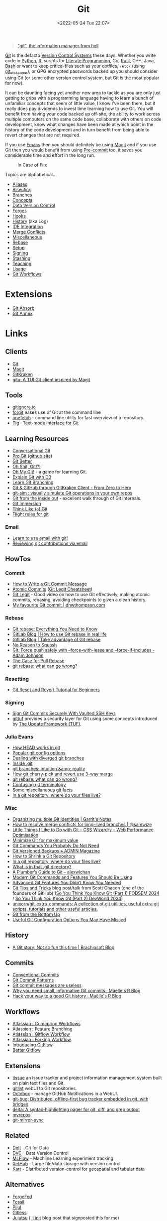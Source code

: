 :PROPERTIES:
:ID:       3c905838-8de4-4bb6-9171-98c1332456be
:mtime:    20241008225236 20241004070133 20240910123410 20240901100626 20240814060129 20240808201831 20240801100007 20240719001534 20240711103337 20240701233515 20240612094213 20240513134330 20240510231456 20240418140306 20240412194108 20240411175427 20240408182336 20240328161547 20240318142729 20240315225756 20240310105101 20240310081624 20240302201155 20240301234241 20240221200649 20240219222911 20240217211347 20240213221614 20240211213301 20240210201330 20240206214914 20240204190433 20240201174331 20240130212848 20240130202345 20240130093843 20240125081236 20240123220514 20240122180605 20240122164915 20240121215156 20240121101117 20240119090547 20240101000833 20231222225414 20231213080400 20231212094801 20231209093931 20231122193433 20231121195208 20231115215615 20231115133558 20231115114414 20231113084013 20231103084937 20231102202740 20231031213320 20231030192448 20231025145646 20231022202227 20231021073737 20231020224724 20231018215110 20231018204740 20231018073902 20231015085830 20231007203439 20231005064143 20231004202913 20230922202301 20230920064045 20230914220336 20230910195251 20230910183057 20230910113355 20230803214400 20230801215130 20230726132229 20230723222943 20230720135032 20230708145328 20230708080944 20230707225153 20230628133055 20230617210051 20230513073211 20230509144956 20230426111505 20230413161814 20230331194520 20230224093757 20230222225246
:ctime:    20230222225246
:END:
#+TITLE: Git
#+DATE: <2022-05-24 Tue 22:07>
#+FILETAGS: :git:programming:documentation:version control:

#+begin_quote
[[https://github.com/git/git/commit/e83c5163316f89bfbde7d9ab23ca2e25604af290]["git", the information manager from hell]]
#+end_quote
[[https://git-scm.com][Git]] is the defacto [[id:668debfd-9cf7-4577-9ae8-b63fcf044bb8][Version Control Systems]] these days. Whether you write code in [[id:5b5d1562-ecb4-4199-b530-e7993723e112][Python]], [[id:de9a18a7-b4ef-4a9f-ac99-68f3c76488e5][R]],
scripts for [[id:ab2f5dfb-e355-4dbb-8ca0-12845b82e38a][Literate Programming]], Go, [[id:3469c33e-7c61-46c7-b01e-655695f3b93c][Rust]], C++, Java, [[id:9c6257dc-cbef-4291-8369-b3dc6c173cf2][Bash]] or want to keep critical files such as your dotfiles,
~/etc/~ (using [[id:48249b0d-eeba-484a-8f00-808a14169692][git_etckeeper]]), or GPG encrypted passwords backed up you should consider using Git (or some other version
control system, but Git is the most popular for now).

It can be daunting facing yet another new area to tackle as you are only just getting to grips with a programming
language having to learn a bunch of unfamiliar concepts that seem of little value, I know I've been there, but it really
does pay dividends to invest time learning how to use Git. You will benefit from having your code backed up off-site,
the ability to work across multiple computers on the same code base, collaborate with others on code development, know
what changes have been made at which point in the history of the code development and in turn benefit from being able to
revert changes that are not required.

If you use [[id:754f25a5-3429-4504-8a17-4efea1568eba][Emacs]] then you should definitely be using [[id:220d7ba9-d30e-4149-a25b-03796e098b0d][Magit]] and if you use Git then you would benefit from using
[[id:c76767c4-2a49-42f8-a323-a6d6105e0bce][Pre-commit]] too, it saves you considerable time and effort in the long run.

#+ATTR_HTML: :width 300px
#+CAPTION: In Case of Fire
[[./img/git_in_case_of_fire.png]]


Topics are alphabetical...

+ [[id:55d950fe-e9ce-477d-9ab1-6498be95b910][Aliases]]
+ [[id:cbdb0c03-0eeb-45f0-a4c7-91131519120e][Bisecting]]
+ [[id:661f45c0-cec7-4b57-b2b1-7da8f9d8d0e6][Branches]]
+ [[id:669648c5-07ce-472e-aaac-cdba9c0b4d05][Concepts]]
+ [[id:2013cd50-f008-422a-ade1-b97d6bfc3a2a][Data Version Control]]
+ [[id:28ffcc43-9dff-4de8-a211-277c5346a642][Forges]]
+ [[id:98fb864e-8e55-47cb-bfe8-c002d9e3d435][Hooks]]
+ [[id:809de327-3039-4499-945b-b48974e5efe7][History]] (aka Log)
+ [[id:d42f29bd-1a5b-4e30-a2e6-03469a024133][IDE Integration]]
+ [[id:3d6bf689-54bd-4551-b367-019e1cb67e73][Merge Conflicts]]
+ [[id:5c6a5268-9f73-46d1-810f-6aa6158101a5][Miscellaneous]]
+ [[id:57ba7f41-cf41-493c-bbf4-9d1e05a0602d][Rebase]]
+ [[id:90a51969-bb25-4a44-8a71-ffcd43b9dfe6][Setup]]
+ [[id:beef0eda-374a-4ea0-9894-967850fbe0ce][Signing]]
+ [[id:62d4406f-68ce-418b-90aa-25a8978b0248][Stashing]]
+ [[id:8c97a5ea-6a80-4569-a7fa-6223200a0ea6][Teaching]]
+ [[id:6f30d2b6-b1eb-413a-b181-de434d35fc69][Usage]]
+ [[id:36b4612a-63df-4858-afb1-f35d4f44dba5][Git Workflows]]

* Extensions

+ [[id:ba1f4f83-b032-410c-9cb6-98b6fa1246bd][Git Absorb]]
+ [[id:cc630d23-b3e4-497e-bbf9-a855e0274297][Git Annex]]

* Links

** Clients

+ [[https://git-scm.com][Git]]
+ [[https:magit.vc][Magit]]
+ [[https://www.gitkraken.com/][GitKraken]]
+ [[https://github.com/altsem/gitu][gitu: A TUI Git client inspired by Magit]]

** Tools

+ [[http://gitignore.io/][gitignore.io]]
+ [[https://github.com/wfxr/forgit][forgit]] eases use of Git at the command line
+ [[https://github.com/o2sh/onefetch][onefetch]] - command line utility for fast overview of a repository.
+ [[https://jonas.github.io/tig/][Tig · Text-mode interface for Git]]

** Learning Resources

+ [[http://blog.anvard.org/conversational-git/][Conversational Git]]
+ [[https://git-scm.com/book/en/v2][Pro Git]] ([[https://github.com/progit/progit][github site]])
+ [[https://gitbetter.substack.com/archive?sort=new][Git Better]]
+ [[https://ohshitgit.com/][Oh Shit, Git!?!]]
+ [[https://ohmygit.org/][Oh My Git!]] - a game for learning Git.
+ [[https://onlywei.github.io/explain-git-with-d3/#clean][Explain Git with D3]]
+ [[https://learngitbranching.js.org/][Learn Git Branching]]
+ [[https://srse-git-github-zero2hero.netlify.app/][Git & GitHub through GitKraken Client - From Zero to Hero]]
+ [[https://initialcommit.com/blog/git-sim][git-sim : visually simulate Git operations in your own repos]]
+ [[https://maryrosecook.com/blog/post/git-from-the-inside-out][Git from the inside out]] - excellent walk through of Git internals.
+ [[https://gitimmersion.com/index.html][Git Immersion]]
+ [[https://think-like-a-git.net/][Think Like (a) Git]]
+ [[https://github.com/k88hudson/git-flight-rules][Flight rules for git]]

*** Email

+ [[https://git-send-email.io/][Learn to use email with git!]]
+ [[https://git-am.io/][Reviewing git contributions via email]]

** HowTos

*** Commit

+ [[https://cbea.ms/git-commit/][How to Write a Git Commit Message]]
+ [[http://www.pauline-vos.nl/atomic-commits/][Atomic Commits]] ([[https://www.pauline-vos.nl/git-legit-cheatsheet/][Git Legit Cheatsheet]])
+ [[https://www.youtube.com/watch?v=_e5oq4JT4_8][Git Legit]] - Good video on how to use Git effectively, making atomic commits, rebasing, avoiding checkpoints to given a
  clean history.
+ [[https://dhwthompson.com/2019/my-favourite-git-commit][My favourite Git commit | dhwthompson.com]]

*** Rebase

+ [[https://www.howtogeek.com/849210/git-rebase/][Git rebase: Everything You Need to Know]]
+ [[https://about.gitlab.com/blog/2022/11/08/rebase-in-real-life/][GitLab Blog | How to use Git rebase in real life]]
+ [[https://about.gitlab.com/blog/2022/10/06/take-advantage-of-git-rebase/][GitLab Blog | Take advantage of Git rebase]]
+ [[https://arialdomartini.github.io/no-reason-to-squash][No Reason to Squash]]
+ [[https://adamj.eu/tech/2023/10/31/git-force-push-safely/][Git: Force push safely with --force-with-lease and --force-if-includes - Adam Johnson]]
+ [[https://megakemp.com/2019/03/20/the-case-for-pull-rebase/][The Case for Pull Rebase]]
+ [[https://jvns.ca/blog/2023/11/06/rebasing-what-can-go-wrong-/][git rebase: what can go wrong?]]

*** Resetting

+ [[https://www.scmgalaxy.com/tutorials/git-commands-tutorials-and-example-git-reset-git-revert/][Git Reset and Revert Tutorial for Beginners]]


*** Signing

+ [[https://migusgroup.com/blog/sign-git-commits-securely-with-vaulted-ssh-keys/][Sign Git Commits Securely With Vaulted SSH Keys]]
+ [[https://gittuf.github.io][gittuf]] provides a security layer for Git using some concepts introduced by [[https://theupdateframework.io/][The Update Framework (TUF)]].

*** Julia Evans

+ [[https://jvns.ca/blog/2024/03/08/how-head-works-in-git/][How HEAD works in git]]
+ [[https://jvns.ca/blog/2024/02/16/popular-git-config-options/][Popular git config options]]
+ [[https://jvns.ca/blog/2024/02/01/dealing-with-diverged-git-branches/][Dealing with diverged git branches]]
+ [[https://jvns.ca/blog/2024/01/26/inside-git/][Inside .git]]
+ [[https://jvns.ca/blog/2023/11/23/branches-intuition-reality/][git branches: intuition &amp; reality]]
+ [[https://jvns.ca/blog/2023/11/10/how-cherry-pick-and-revert-work/][How git cherry-pick and revert use 3-way merge]]
+ [[https://jvns.ca/blog/2023/11/06/rebasing-what-can-go-wrong-/][git rebase: what can go wrong?]]
+ [[https://jvns.ca/blog/2023/11/01/confusing-git-terminology/][Confusing git terminology]]
+ [[https://jvns.ca/blog/2023/10/20/some-miscellaneous-git-facts/][Some miscellaneous git facts]]
+ [[https://jvns.ca/blog/2023/09/14/in-a-git-repository--where-do-your-files-live-/][In a git repository, where do your files live?]]

*** Misc

+ [[https://garrit.xyz/posts/2023-10-13-organizing-multiple-git-identities][Organizing multiple Git identities | Garrit's Notes]]
+ [[https://samwize.com/2022/12/15/tips-to-resolve-merge-conflicts-for-long-lived-branches/][How to resolve merge conflicts for long-lived branches | @samwize]]
+ [[https://csswizardry.com/2017/05/little-things-i-like-to-do-with-git/#praise-people][Little Things I Like to Do with Git – CSS Wizardry – Web Performance Optimisation]]
+ [[https://blog.trunk.io/minimum-viable-git-for-trunk-based-development-81a5da7a77a7][Minimize Git for maximum value]]
+ [[https://myme.no/posts/2023-01-22-git-commands-you-do-not-need.html][Git Commands You Probably Do Not Need]]
+ [[https://www.admin-magazine.com/Archive/2022/72/Versioned-backups-of-local-drives-with-Git][Git Versioned Backups » ADMIN Magazine]]
+ [[https://web.archive.org/web/20190207210108/http://stevelorek.com/how-to-shrink-a-git-repository.html][How to Shrink a Git Repository]]
+ [[https://jvns.ca/blog/2023/09/14/in-a-git-repository--where-do-your-files-live-/][In a git repository, where do your files live?]]
+ [[https://blog.meain.io/2023/what-is-in-dot-git/][What is in that .git directory?]]
+ [[https://alexwlchan.net/a-plumbers-guide-to-git/][A Plumber’s Guide to Git – alexwlchan]]
+ [[https://martinheinz.dev/blog/109][Modern Git Commands and Features You Should Be Using]]
+ [[https://martinheinz.dev/blog/43][Advanced Git Features You Didn’t Know You Needed]]
+ [[https://blog.gitbutler.com/git-tips-and-tricks/][Git Tips and Tricks]] blog post/talk from Scott Chacon (one of the founders of GitHub) ([[https://www.youtube.com/watch?v=aolI_Rz0ZqY][So You Think You Know Git
  (Part 1) FODSEM 2024]] / [[https://www.youtube.com/watch?v=Md44rcw13k4][So You Think You Know Git (Part 2) DevWorld 2024]])
+ [[https://github.com/unixorn/git-extra-commands][unixorn/git-extra-commands: A collection of git utilities, useful extra git scripts, tutorials and other useful
  articles.]]
+ [[https://jwiegley.github.io/git-from-the-bottom-up/][Git from the Bottom Up]]
+ [[https://www.lullabot.com/articles/useful-git-configurations-you-may-have-missed][Useful Git Configuration Options You May Have Missed]]

** History

+ [[https://blog.brachiosoft.com/en/posts/git/][A Git story: Not so fun this time | Brachiosoft Blog]]

** Commits

+ [[https://www.conventionalcommits.org/en/v1.0.0/][Conventional Commits]]
+ [[https://dev.to/hornet_daemon/git-commit-patterns-5dm7][Git Commit Patterns]]
+ [[https://trunk.io/blog/git-commit-messages-are-useless?utm_medium=erik.in&utm_source=mastodon][Git commit messages are useless]]
+ [[https://masalmon.eu/2024/06/03/small-commits/][Why you need small, informative Git commits · Maëlle's R Blog]]
+ [[https://masalmon.eu/2024/06/11/rewrite-git-history/][Hack your way to a good Git history · Maëlle's R Blog]]

** Workflows

+ [[https://www.atlassian.com/git/tutorials/comparing-workflows][Atlassian : Comapring Workflows]]
+ [[https://www.atlassian.com/git/tutorials/comparing-workflows/feature-branch-workflow][Atlassian : Feature Branching]]
+ [[https://www.atlassian.com/git/tutorials/comparing-workflows/gitflow-workflow][Atlassian : Gitflow Workflow]]
+ [[https://www.atlassian.com/git/tutorials/comparing-workflows/forking-workflow][Atlassian : Forking Workflow]]
+ [[https://datasift.github.io/gitflow/IntroducingGitFlow.html][Introducing GitFlow]]
+ [[https://memorici.de/posts/better-gitflow/][Better Gitflow]]

** Extensions

+ [[https://tissue.systemreboot.net/][tissue]] an issue tracker and project information management system built on plain text files and Git.
+ [[https://github.com/klaussilveira/gitlist][gitlist]] webUI to Git repositories.
+ [[https://octobox.io/][Octobox]] - manage GitHub Notifications in a WebUI.
+ [[https://github.com/MichaelMure/git-bug][git-bug: Distributed, offline-first bug tracker embedded in git, with bridges]]
+ [[https://github.com/dandavison/delta][delta: A syntax-highlighting pager for git, diff, and grep output]]
+ [[https://myrepos.branchable.com/][myrepos]]
+ [[https://git.holly.sh/git-mirror-sync.git][git-mirror-sync]]

** Related

+ [[https://github.com/dolthub/dolt][Dolt]] - Git for Data
+ [[https://dvc.org/][DVC]] - Data Version Control
+ [[https://mlflow.org/][MLFlow]] - Machline Learning experiment tracking
+ [[https://xethub.com/][XetHub]] - Large file/data storage with version control
+ [[https://kartproject.org/][Kart]] - Distributed version-control for geospatial and tabular data

** Alternatives

+ [[https://forgefed.org/][ForgeFed]]
+ [[https://www.fossil-scm.org/home/doc/trunk/www/index.wiki][Fossil]]
+ [[https://pijul.org/][Pijul]]
+ [[https://gitless.com/][Gitless]]
+ [[https://martinvonz.github.io/jj/][Jujutsu]] ( [[https://v5.chriskrycho.com/essays/jj-init/][jj init]] blog post that signposted this for me)
+ [[https://www.monotone.ca/][Monotone]]
+ [[https://sapling-scm.com/][Sapling]]
+ [[https://forgefriends.org/][forgefriends]]
+ [[https://www.gameoftrees.org/][Game of Trees]]
+ [[https://www.diversion.dev/][Diversion - Cloud-Native Version Control]]
+ [[https://github.com/mitchellwrosen/mit][mitchellwrosen/mit: Git wrapper with a streamlined UX]]

*** Forges

**** Roll Your Own

+ [[https://forgejo.org/][Forgejo – Beyond coding. We forge.]]
+ [[https://sourcehut.org/][sourcehut - the hacker's forge]]
+ [[https://codeberg.org/][Codeberg.org]]

**** Hosted

+ [[https://about.gitly.eu/index.php][Gitly: Private Git Hosting made in EU.]]
** Internals

+ [[https://github.blog/2022-08-29-gits-database-internals-i-packed-object-store/][Git's database internals I : packed object store]]
+ [[https://github.blog/2022-08-30-gits-database-internals-ii-commit-history-queries/][Git’s database internals II: commit history queries]]
+ [[https://github.blog/2022-08-31-gits-database-internals-iii-file-history-queries/][Git’s database internals III: file history queries]]
+ [[https://github.blog/2022-09-01-gits-database-internals-iv-distributed-synchronization/][Git’s database internals IV: distributed synchronization]]
+ [[https://github.blog/2022-09-02-gits-database-internals-v-scalability/][Git’s database internals V: scalability]]
+ [[https://jvns.ca/blog/2023/09/14/in-a-git-repository--where-do-your-files-live-/][In a git repository, where do your files live?]]
+ [[https://www.both.org/?p=3383][Git Concepts in Less than 10 minutes]]

** Misc

+ [[https://ozh.org/contribution/][Custom Github-like contribution graph]]
+ [[https://github.com/git-chglog/git-chglog/][GitHub - git-chglog/git-chglog: CHANGELOG generator]]
+ [[https://github.com/arzzen/git-quick-stats][arzzen/git-quick-stats: ▁▅▆▃▅ Git quick statistics is a simple and efficient way to access various statistics in git
  repository.]]
+ [[https://gitcute.cat/][Cute Commits]]
+ [[https://jvns.ca/blog/2023/10/20/some-miscellaneous-git-facts/][Some miscellaneous git facts]]
+ [[https://jvns.ca/blog/2023/11/01/confusing-git-terminology/][Confusing git terminology]]
+ [[https://mccd.space/posts/git-to-deploy/][Using Git to Deploy NixOS Configurations]]
+ [[https://www.repo-lookout.org/][Repo Lookout – Find publicly exposed source code repositories]]
+ [[https://www.youtube.com/watch?v=S9Do2p4PwtE][re:bass - if Git was music what would it sound like?]]
+ [[https://gource.io/][Gource]] - visualise Git history and files in a branching video
+ [[https://escodebar.github.io/trainings/git/meetup/#/][Dr Git-Love]] - placing ~.git~ under version control to track what happens
+ [[https://unmaintained.tech/][No Maintenance Intended]] - badge for indicating repository is no longer being developed
+ [[https://git-man-page-generator.lokaltog.net][Random Git Man Page]]

** Research

+ [[https://journals.sagepub.com/doi/full/10.1177/2515245918754826][Curating Research Assets: A Tutorial on the Git Version Control System - Matti Vuorre, James P. Curley, 2018]]
+ [[https://www.tandfonline.com/doi/full/10.1080/10691898.2020.1848485][Implementing Version Control With Git and GitHub
  as a Learning Objective in Statistics and Data Science Courses]]

** Reviewing

+ [[https://davidism.com/github-pull-request-pitfalls/][GitHub Pull Request Pitfalls]]
+ [[https://code-review.tidyverse.org/][Tidyteam code review principles]] (derived from [[https://google.github.io/eng-practices/review/reviewer/][How to do a Code Review]])
+ [[https://www.pyopensci.org/software-peer-review/][pyOpenSci Software Peer Review Guidebook]]
+ [[https://code-review.org/][Code Review - Code Review]]
+ [[https://opensource.net/simplify-pull-request-reviews/][How to make reviewing pull requests a better experience - OpenSource.net]]

** Research

+ [[https://dl.acm.org/doi/10.1145/2983990.2984018][Purposes, concepts, misfits, and a redesign of git | Proceedings of the 2016 ACM SIGPLAN International Conference on
  Object-Oriented Programming, Systems, Languages, and Applications]]
+ [[https://dl.acm.org/doi/10.1145/2509578.2509584][What's wrong with git? | Proceedings of the 2013 ACM international symposium on New ideas, new paradigms, and
  reflections on programming & software]]

